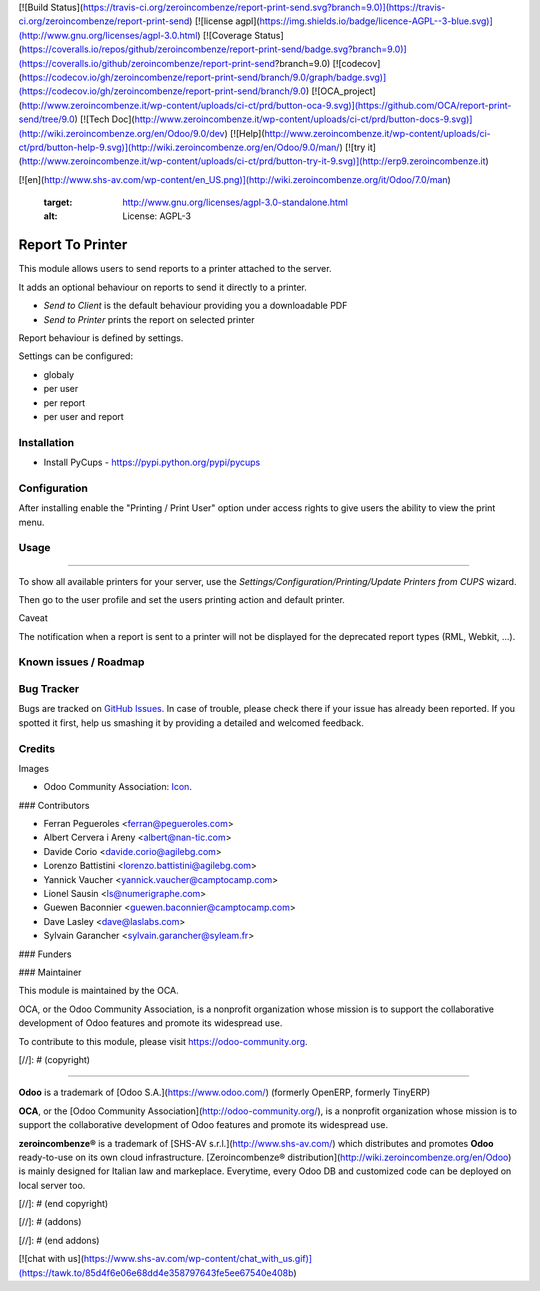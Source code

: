 [![Build Status](https://travis-ci.org/zeroincombenze/report-print-send.svg?branch=9.0)](https://travis-ci.org/zeroincombenze/report-print-send)
[![license agpl](https://img.shields.io/badge/licence-AGPL--3-blue.svg)](http://www.gnu.org/licenses/agpl-3.0.html)
[![Coverage Status](https://coveralls.io/repos/github/zeroincombenze/report-print-send/badge.svg?branch=9.0)](https://coveralls.io/github/zeroincombenze/report-print-send?branch=9.0)
[![codecov](https://codecov.io/gh/zeroincombenze/report-print-send/branch/9.0/graph/badge.svg)](https://codecov.io/gh/zeroincombenze/report-print-send/branch/9.0)
[![OCA_project](http://www.zeroincombenze.it/wp-content/uploads/ci-ct/prd/button-oca-9.svg)](https://github.com/OCA/report-print-send/tree/9.0)
[![Tech Doc](http://www.zeroincombenze.it/wp-content/uploads/ci-ct/prd/button-docs-9.svg)](http://wiki.zeroincombenze.org/en/Odoo/9.0/dev)
[![Help](http://www.zeroincombenze.it/wp-content/uploads/ci-ct/prd/button-help-9.svg)](http://wiki.zeroincombenze.org/en/Odoo/9.0/man/)
[![try it](http://www.zeroincombenze.it/wp-content/uploads/ci-ct/prd/button-try-it-9.svg)](http://erp9.zeroincombenze.it)






































































[![en](http://www.shs-av.com/wp-content/en_US.png)](http://wiki.zeroincombenze.org/it/Odoo/7.0/man)

   :target: http://www.gnu.org/licenses/agpl-3.0-standalone.html
   :alt: License: AGPL-3

Report To Printer
=================

This module allows users to send reports to a printer attached to the server.


It adds an optional behaviour on reports to send it directly to a printer.

* `Send to Client` is the default behaviour providing you a downloadable PDF
* `Send to Printer` prints the report on selected printer

Report behaviour is defined by settings.


Settings can be configured:

* globaly
* per user
* per report
* per user and report

Installation
------------






* Install PyCups - https://pypi.python.org/pypi/pycups


Configuration
-------------






After installing enable the "Printing / Print User" option under access
rights to give users the ability to view the print menu.


Usage
-----






=====

To show all available printers for your server, use the
`Settings/Configuration/Printing/Update Printers from CUPS` wizard.


Then go to the user profile and set the users printing action and default
printer.

Caveat

The notification when a report is sent to a printer will not be
displayed for the deprecated report types (RML, Webkit, ...).

.. image:: https://odoo-community.org/website/image/ir.attachment/5784_f2813bd/datas
   :alt: Try me on Runbot
   :target: https://runbot.odoo-community.org/runbot/144/9.0


Known issues / Roadmap
----------------------








Bug Tracker
-----------






Bugs are tracked on `GitHub Issues
<https://github.com/OCA/report-print-send/issues>`_. In case of trouble, please
check there if your issue has already been reported. If you spotted it first,
help us smashing it by providing a detailed and welcomed feedback.

Credits
-------






Images

* Odoo Community Association: `Icon <https://github.com/OCA/maintainer-tools/blob/master/template/module/static/description/icon.svg>`_.






### Contributors






* Ferran Pegueroles <ferran@pegueroles.com>
* Albert Cervera i Areny <albert@nan-tic.com>
* Davide Corio <davide.corio@agilebg.com>
* Lorenzo Battistini <lorenzo.battistini@agilebg.com>
* Yannick Vaucher <yannick.vaucher@camptocamp.com>
* Lionel Sausin <ls@numerigraphe.com>
* Guewen Baconnier <guewen.baconnier@camptocamp.com>
* Dave Lasley <dave@laslabs.com>
* Sylvain Garancher <sylvain.garancher@syleam.fr>

### Funders

### Maintainer










.. image:: https://odoo-community.org/logo.png
   :alt: Odoo Community Association
   :target: https://odoo-community.org

This module is maintained by the OCA.

OCA, or the Odoo Community Association, is a nonprofit organization whose
mission is to support the collaborative development of Odoo features and
promote its widespread use.

To contribute to this module, please visit https://odoo-community.org.

[//]: # (copyright)

----

**Odoo** is a trademark of [Odoo S.A.](https://www.odoo.com/) (formerly OpenERP, formerly TinyERP)

**OCA**, or the [Odoo Community Association](http://odoo-community.org/), is a nonprofit organization whose
mission is to support the collaborative development of Odoo features and
promote its widespread use.

**zeroincombenze®** is a trademark of [SHS-AV s.r.l.](http://www.shs-av.com/)
which distributes and promotes **Odoo** ready-to-use on its own cloud infrastructure.
[Zeroincombenze® distribution](http://wiki.zeroincombenze.org/en/Odoo)
is mainly designed for Italian law and markeplace.
Everytime, every Odoo DB and customized code can be deployed on local server too.

[//]: # (end copyright)

[//]: # (addons)

[//]: # (end addons)

[![chat with us](https://www.shs-av.com/wp-content/chat_with_us.gif)](https://tawk.to/85d4f6e06e68dd4e358797643fe5ee67540e408b)
